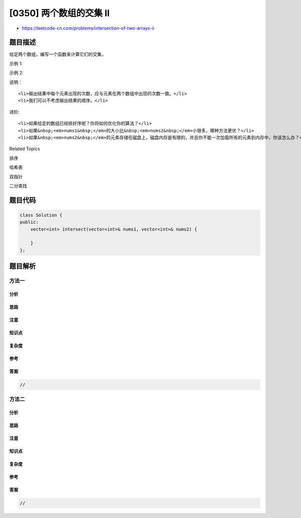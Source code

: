 [0350] 两个数组的交集 II
========================

-  https://leetcode-cn.com/problems/intersection-of-two-arrays-ii

题目描述
--------

.. raw:: html

   <p>

给定两个数组，编写一个函数来计算它们的交集。

.. raw:: html

   </p>

.. raw:: html

   <p>

示例 1:

.. raw:: html

   </p>

.. raw:: html

   <pre><strong>输入: </strong>nums1 = [1,2,2,1], nums2 = [2,2]
   <strong>输出: </strong>[2,2]
   </pre>

.. raw:: html

   <p>

示例 2:

.. raw:: html

   </p>

.. raw:: html

   <pre><strong>输入: </strong>nums1 = [4,9,5], nums2 = [9,4,9,8,4]
   <strong>输出: </strong>[4,9]</pre>

.. raw:: html

   <p>

说明：

.. raw:: html

   </p>

.. raw:: html

   <ul>

::

    <li>输出结果中每个元素出现的次数，应与元素在两个数组中出现的次数一致。</li>
    <li>我们可以不考虑输出结果的顺序。</li>

.. raw:: html

   </ul>

.. raw:: html

   <p>

进阶:

.. raw:: html

   </p>

.. raw:: html

   <ul>

::

    <li>如果给定的数组已经排好序呢？你将如何优化你的算法？</li>
    <li>如果&nbsp;<em>nums1&nbsp;</em>的大小比&nbsp;<em>nums2&nbsp;</em>小很多，哪种方法更优？</li>
    <li>如果&nbsp;<em>nums2&nbsp;</em>的元素存储在磁盘上，磁盘内存是有限的，并且你不能一次加载所有的元素到内存中，你该怎么办？</li>

.. raw:: html

   </ul>

.. raw:: html

   <div>

.. raw:: html

   <div>

Related Topics

.. raw:: html

   </div>

.. raw:: html

   <div>

.. raw:: html

   <li>

排序

.. raw:: html

   </li>

.. raw:: html

   <li>

哈希表

.. raw:: html

   </li>

.. raw:: html

   <li>

双指针

.. raw:: html

   </li>

.. raw:: html

   <li>

二分查找

.. raw:: html

   </li>

.. raw:: html

   </div>

.. raw:: html

   </div>

题目代码
--------

.. code:: cpp

    class Solution {
    public:
        vector<int> intersect(vector<int>& nums1, vector<int>& nums2) {

        }
    };

题目解析
--------

方法一
~~~~~~

分析
^^^^

思路
^^^^

注意
^^^^

知识点
^^^^^^

复杂度
^^^^^^

参考
^^^^

答案
^^^^

.. code:: cpp

    //

方法二
~~~~~~

分析
^^^^

思路
^^^^

注意
^^^^

知识点
^^^^^^

复杂度
^^^^^^

参考
^^^^

答案
^^^^

.. code:: cpp

    //
